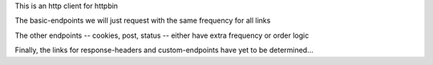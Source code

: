 This is an http client for httpbin 

The basic-endpoints we will just request with the same frequency for all links

The other endpoints -- cookies, post, status -- either have extra frequency or order logic

Finally, the links for response-headers and custom-endpoints have yet to be determined...
